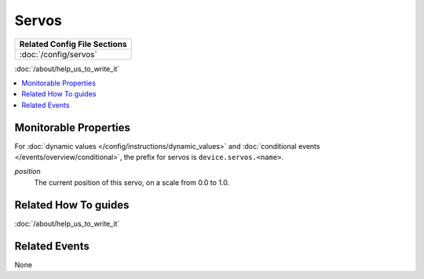 Servos
======

+------------------------------------------------------------------------------+
| Related Config File Sections                                                 |
+==============================================================================+
| :doc:`/config/servos`                                                        |
+------------------------------------------------------------------------------+

:doc:`/about/help_us_to_write_it`

.. contents::
   :local:

Monitorable Properties
----------------------

For :doc:`dynamic values </config/instructions/dynamic_values>` and
:doc:`conditional events </events/overview/conditional>`,
the prefix for servos is ``device.servos.<name>``.

*position*
   The current position of this servo, on a scale from 0.0 to 1.0.

Related How To guides
---------------------

:doc:`/about/help_us_to_write_it`

Related Events
--------------

None
